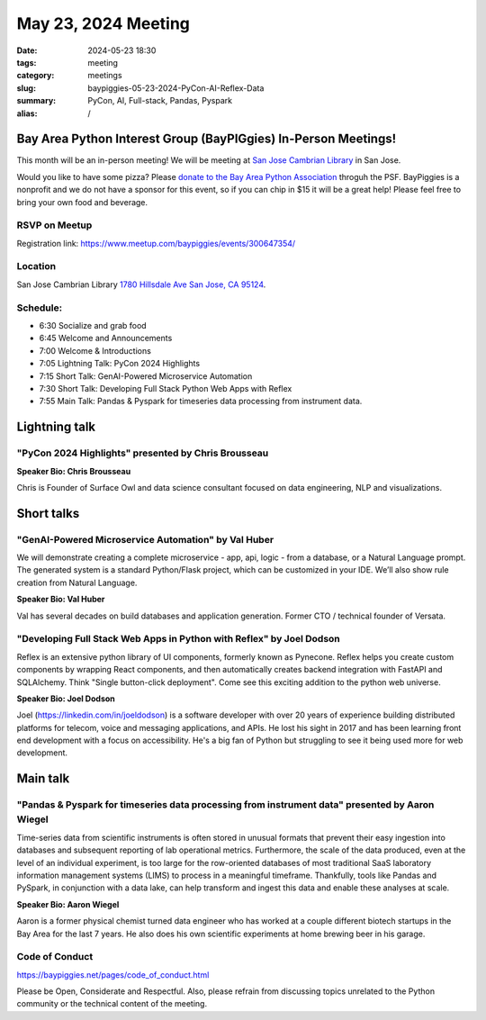 May 23, 2024 Meeting 
####################################

:date: 2024-05-23 18:30
:tags: meeting
:category: meetings
:slug: baypiggies-05-23-2024-PyCon-AI-Reflex-Data
:summary:  PyCon, AI, Full-stack, Pandas, Pyspark
:alias: /

Bay Area Python Interest Group (BayPIGgies) In-Person Meetings!
===============================================================
This month will be an in-person meeting! We will be meeting at `San Jose Cambrian Library  <https://www.sjpl.org/locations/cambrian/>`_ in San Jose. 

Would you like to have some pizza? Please `donate to the Bay Area Python Association <https://psfmember.org/civicrm/contribute/transact/?id=43&reset=1>`_ throguh the PSF. BayPiggies is a nonprofit and we do not have a sponsor for this event, so if you can chip in $15 it will be a great help! Please feel free to bring your own food and beverage.


RSVP on Meetup
--------------

Registration link: https://www.meetup.com/baypiggies/events/300647354/


Location
--------
San Jose Cambrian Library
`1780 Hillsdale Ave San Jose, CA 95124 <https://maps.app.goo.gl/eCpSTfnBS5ccMkr76>`__.


Schedule:
---------
* 6:30 Socialize and grab food
* 6:45 Welcome and Announcements
* 7:00 Welcome & Introductions
* 7:05 Lightning Talk: PyCon 2024 Highlights
* 7:15 Short Talk: GenAI-Powered Microservice Automation
* 7:30 Short Talk: Developing Full Stack Python Web Apps with Reflex
* 7:55 Main Talk: Pandas & Pyspark for timeseries data processing from instrument data.

Lightning talk
==============

"PyCon 2024 Highlights" presented by Chris Brousseau
-------------------------------------------------------

**Speaker Bio: Chris Brousseau**

Chris is Founder of Surface Owl and data science consultant focused on data engineering, NLP and visualizations.

Short talks
===========

"GenAI-Powered Microservice Automation" by Val Huber
------------------------------------------------------------------------------------------------

We will demonstrate creating a complete microservice - app, api, logic - from a database, or a Natural Language prompt. The generated system is a standard Python/Flask project, which can be customized in your IDE. We’ll also show rule creation from Natural Language.

**Speaker Bio: Val Huber**

Val has several decades on build databases and application generation. Former CTO / technical founder of Versata.



"Developing Full Stack Web Apps in Python with Reflex" by Joel Dodson
------------------------------------------------------------------------------------------------

Reflex is an extensive python library of UI components, formerly known as Pynecone. Reflex helps you create custom components by wrapping React components, and then automatically creates backend integration with FastAPI and SQLAlchemy. Think "Single button-click deployment". Come see this exciting addition to the python web universe.

**Speaker Bio: Joel Dodson**

Joel (https://linkedin.com/in/joeldodson) is a software developer with over 20 years of experience building distributed platforms for telecom, voice and messaging applications, and APIs. He lost his sight in 2017 and has been learning front end development with a focus on accessibility. He's a big fan of Python but struggling to see it being used more for web development.


Main talk
=========

"Pandas & Pyspark for timeseries data processing from instrument data" presented by Aaron Wiegel
-------------------------------------------------------------------------------------------------------------------

Time-series data from scientific instruments is often stored in unusual formats that prevent their easy ingestion into databases and subsequent reporting of lab operational metrics. Furthermore, the scale of the data produced, even at the level of an individual experiment, is too large for the row-oriented databases of most traditional SaaS laboratory information management systems (LIMS) to process in a meaningful timeframe. Thankfully, tools like Pandas and PySpark, in conjunction with a data lake, can help transform and ingest this data and enable these analyses at scale.

**Speaker Bio: Aaron Wiegel**

Aaron is a former physical chemist turned data engineer who has worked at a couple different biotech startups in the Bay Area for the last 7 years. He also does his own scientific experiments at home brewing beer in his garage.


Code of Conduct
---------------
https://baypiggies.net/pages/code_of_conduct.html

Please be Open, Considerate and Respectful. Also, please refrain from discussing topics unrelated to the Python 
community or the technical content of the meeting.
